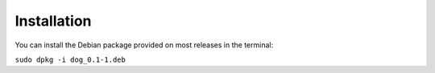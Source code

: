Installation
============

You can install the Debian package provided on most releases
in the terminal:

``sudo dpkg -i dog_0.1-1.deb``
